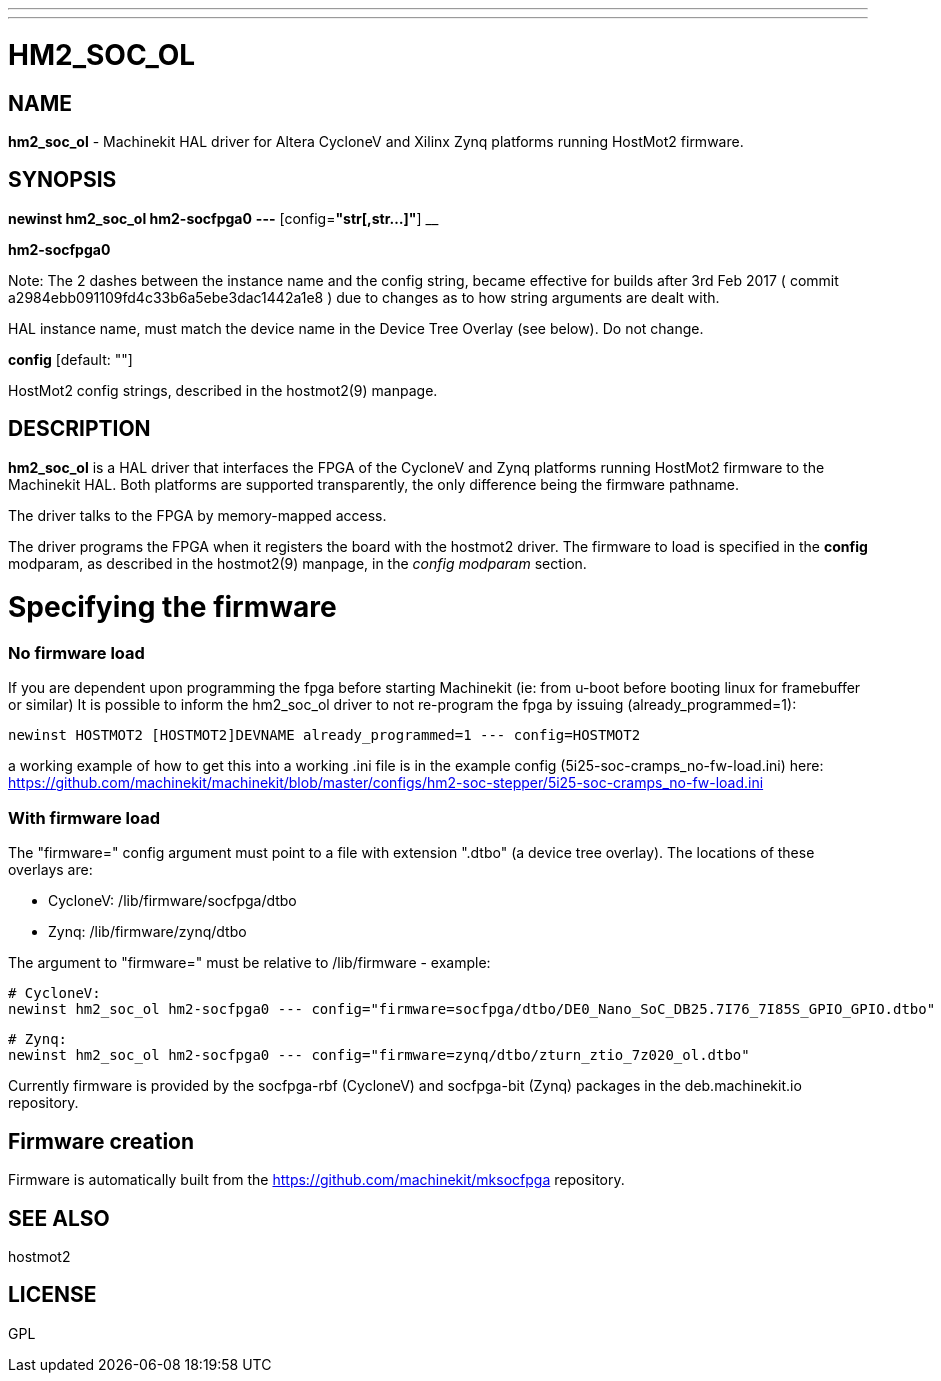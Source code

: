 ---
---
:skip-front-matter:

= HM2_SOC_OL
:manmanual: HAL Components
:mansource: ../man/man9/hm2_soc_ol.asciidoc
:man version : 

== NAME
**hm2_soc_ol** - Machinekit HAL driver for Altera CycloneV and Xilinx Zynq platforms running HostMot2 firmware.

== SYNOPSIS
**newinst hm2_soc_ol hm2-socfpga0** **---** [config=**"str[,str...]"**] __

**hm2-socfpga0**

Note:  The 2 dashes between the instance name and the config string, became effective for builds after 3rd Feb 2017
( commit a2984ebb091109fd4c33b6a5ebe3dac1442a1e8 ) due to changes as to how string arguments are dealt with.

[indent=4]
====
HAL instance name, must match the device name in the Device Tree Overlay (see below). Do not change.
====

**config** [default: ""]

[indent=4]
====
HostMot2 config strings, described in the hostmot2(9) manpage.
====

== DESCRIPTION
**hm2_soc_ol** is a HAL driver that interfaces the FPGA of the CycloneV and Zynq platforms
running HostMot2 firmware to the Machinekit HAL. Both platforms are supported
transparently, the only difference being the firmware pathname.

The driver talks to the FPGA by memory-mapped access.

The driver programs the FPGA when it registers the board with the
hostmot2 driver.  The firmware to load is specified in the **config**
modparam, as described in the hostmot2(9) manpage, in the __config
modparam__ section.

= Specifying the firmware

=== No firmware load
If you are dependent upon programming the fpga before starting Machinekit (ie: from u-boot before booting linux for framebuffer or similar) It is possible to inform the hm2_soc_ol driver to not re-program the fpga by issuing (already_programmed=1):
    
    newinst HOSTMOT2 [HOSTMOT2]DEVNAME already_programmed=1 --- config=HOSTMOT2

a working example of how to get this into a working .ini file is
in the example config (5i25-soc-cramps_no-fw-load.ini) here: https://github.com/machinekit/machinekit/blob/master/configs/hm2-soc-stepper/5i25-soc-cramps_no-fw-load.ini

=== With firmware load

The "firmware=" config argument must point to a file with extension ".dtbo"
(a device tree overlay). The locations of these overlays are:

- CycloneV: /lib/firmware/socfpga/dtbo
- Zynq: /lib/firmware/zynq/dtbo

The argument to "firmware=" must be relative to /lib/firmware - example:

 # CycloneV:
 newinst hm2_soc_ol hm2-socfpga0 --- config="firmware=socfpga/dtbo/DE0_Nano_SoC_DB25.7I76_7I85S_GPIO_GPIO.dtbo"

 # Zynq:
 newinst hm2_soc_ol hm2-socfpga0 --- config="firmware=zynq/dtbo/zturn_ztio_7z020_ol.dtbo"

Currently firmware is provided by the socfpga-rbf (CycloneV) and socfpga-bit (Zynq) packages
in the deb.machinekit.io repository.

== Firmware creation

Firmware is automatically built from the https://github.com/machinekit/mksocfpga repository.


== SEE ALSO
hostmot2

== LICENSE
GPL
